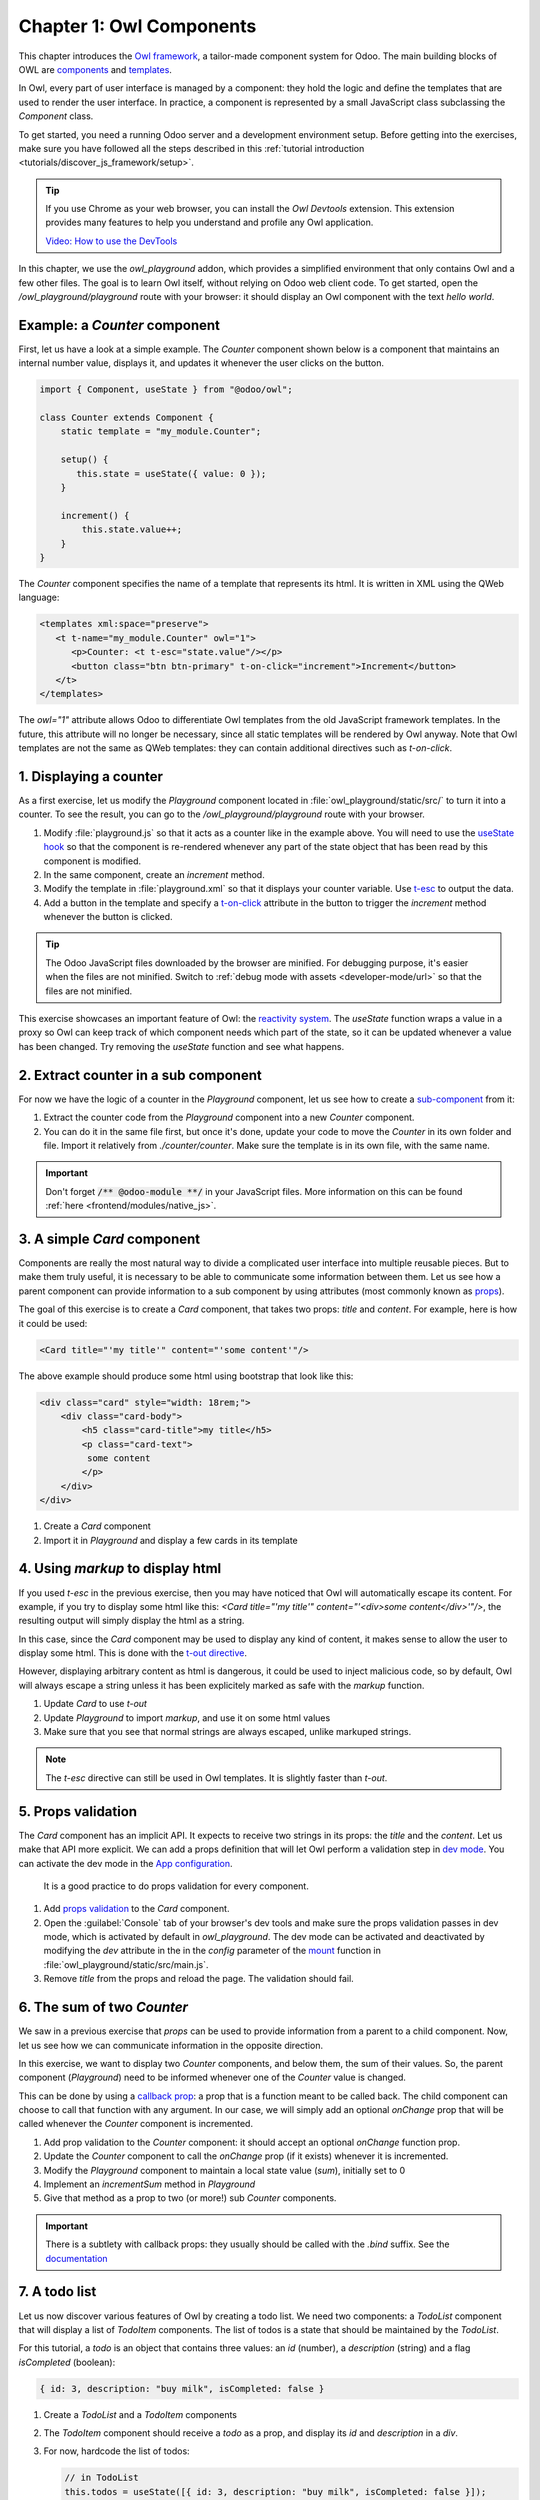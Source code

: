 =========================
Chapter 1: Owl Components
=========================

This chapter introduces the `Owl framework <https://github.com/odoo/owl>`_, a tailor-made component
system for Odoo. The main building blocks of OWL are `components
<{OWL_PATH}/doc/reference/component.md>`_ and `templates <{OWL_PATH}/doc/reference/templates.md>`_.

In Owl, every part of user interface is managed by a component: they hold the logic and define the
templates that are used to render the user interface. In practice, a component is represented by a
small JavaScript class subclassing the `Component` class.

To get started, you need a running Odoo server and a development environment setup. Before getting
into the exercises, make sure you have followed all the steps described in this
:ref:`tutorial introduction <tutorials/discover_js_framework/setup>`.

.. tip::
   If you use Chrome as your web browser, you can install the `Owl Devtools` extension. This
   extension provides many features to help you understand and profile any Owl application.

   `Video: How to use the DevTools <https://www.youtube.com/watch?v=IUyQjwnrpzM>`_

In this chapter, we use the `owl_playground` addon, which provides a simplified environment that
only contains Owl and a few other files. The goal is to learn Owl itself, without relying on Odoo
web client code. To get started, open the `/owl_playground/playground` route with your browser: it
should display an Owl component with the text *hello world*.

.. spoiler:: Solutions

   The solutions for each exercise of the chapter are hosted on the `official Odoo tutorials
   repository
   <https://github.com/odoo/tutorials/commits/{CURRENT_MAJOR_BRANCH}-solutions/owl_playground>`_. It
   is recommended to try to solve them first without looking at the solution!

Example: a `Counter` component
==============================

First, let us have a look at a simple example. The `Counter` component shown below is a component
that maintains an internal number value, displays it, and updates it whenever the user clicks on the
button.

.. code-block:: js

   import { Component, useState } from "@odoo/owl";

   class Counter extends Component {
       static template = "my_module.Counter";

       setup() {
          this.state = useState({ value: 0 });
       }

       increment() {
           this.state.value++;
       }
   }

The `Counter` component specifies the name of a template that represents its html. It is written in XML
using the QWeb language:

.. code-block:: xml

   <templates xml:space="preserve">
      <t t-name="my_module.Counter" owl="1">
         <p>Counter: <t t-esc="state.value"/></p>
         <button class="btn btn-primary" t-on-click="increment">Increment</button>
      </t>
   </templates>

The `owl="1"` attribute allows Odoo to differentiate Owl templates from the old JavaScript
framework templates. In the future, this attribute will no longer be necessary, since all
static templates will be rendered by Owl anyway. Note that Owl templates are not the same
as QWeb templates: they can contain additional directives such as `t-on-click`. 

1. Displaying a counter
=======================

As a first exercise, let us modify the `Playground` component located in
:file:`owl_playground/static/src/` to turn it into a counter. To see the result, you can go to the `/owl_playground/playground`
route with your browser.


#. Modify :file:`playground.js` so that it acts as a counter like in the example above. You will
   need to use the `useState hook
   <{OWL_PATH}/doc/reference/hooks.md#usestate>`_ so that the component is re-rendered
   whenever any part of the state object that has been read by this component is modified.
#. In the same component, create an `increment` method.
#. Modify the template in :file:`playground.xml` so that it displays your counter variable. Use
   `t-esc <{OWL_PATH}/doc/reference/templates.md#outputting-data>`_ to output the data.
#. Add a button in the template and specify a `t-on-click
   <{OWL_PATH}/doc/reference/event_handling.md#event-handling>`_ attribute in the button to
   trigger the `increment` method whenever the button is clicked.

.. image:: 01_owl_components/counter.png
   :scale: 70%
   :align: center

.. tip::
   The Odoo JavaScript files downloaded by the browser are minified. For debugging purpose, it's
   easier when the files are not minified. Switch to
   :ref:`debug mode with assets <developer-mode/url>` so that the files are not minified.

This exercise showcases an important feature of Owl: the `reactivity system <{OWL_PATH}/doc/reference/reactivity.md>`_.
The `useState` function wraps a value in a proxy so Owl can keep track of which component
needs which part of the state, so it can be updated whenever a value has been changed. Try
removing the `useState` function and see what happens.

2. Extract counter in a sub component
=====================================

For now we have the logic of a counter in the `Playground` component, let us see how to create a
`sub-component <{OWL_PATH}/doc/reference/component.md#sub-components>`_ from it:

#. Extract the counter code from the `Playground` component into a new `Counter` component.
#. You can do it in the same file first, but once it's done, update your code to move the
   `Counter` in its own folder and file. Import it relatively from `./counter/counter`. Make sure
   the template is in its own file, with the same name.

.. important::
   Don't forget :code:`/** @odoo-module **/` in your JavaScript files. More information on this can
   be found :ref:`here <frontend/modules/native_js>`.

3. A simple `Card` component
============================

Components are really the most natural way to divide a complicated user interface into multiple
reusable pieces. But to make them truly useful, it is necessary to be able to communicate
some information between them. Let us see how a parent component can provide information to a
sub component by using attributes (most commonly known as `props <{OWL_PATH}/doc/reference/props.md>`_).

The goal of this exercise is to create a `Card` component, that takes two props: `title` and `content`.
For example, here is how it could be used:

.. code-block:: xml

   <Card title="'my title'" content="'some content'"/>

The above example should produce some html using bootstrap that look like this:

.. code-block:: html

         <div class="card" style="width: 18rem;">
             <div class="card-body">
                 <h5 class="card-title">my title</h5>
                 <p class="card-text">
                  some content
                 </p>
             </div>
         </div>

#. Create a `Card` component
#. Import it in `Playground` and display a few cards in its template

4. Using `markup` to display html
=================================

If you used `t-esc` in the previous exercise, then you may have noticed that Owl will automatically escape
its content. For example, if you try to display some html like this: `<Card title="'my title'" content="'<div>some content</div>'"/>`,
the resulting output will simply display the html as a string.

In this case, since the `Card` component may be used to display any kind of content, it makes sense
to allow the user to display some html. This is done with the 
`t-out directive <{OWL_PATH}/doc/reference/templates.md#outputting-data>`_. 

However, displaying arbitrary content as html is dangerous, it could be used to inject malicious code, so
by default, Owl will always escape a string unless it has been explicitely marked as safe with the `markup`
function.

#. Update `Card` to use `t-out`
#. Update `Playground` to import `markup`, and use it on some html values
#. Make sure that you see that normal strings are always escaped, unlike markuped strings.

.. note::

   The `t-esc` directive can still be used in Owl templates. It is slightly faster than `t-out`.

5. Props validation
===================

The `Card` component has an implicit API. It expects to receive two strings in its props: the `title`
and the `content`. Let us make that API more
explicit. We can add a props definition that will let Owl perform a validation step in `dev mode
<{OWL_PATH}/doc/reference/app.md#dev-mode>`_. You can activate the dev mode in the `App
configuration <{OWL_PATH}/doc/reference/app.md#configuration>`_.

 It is a good practice to do props validation for every component.

#. Add `props validation <{OWL_PATH}/doc/reference/props.md#props-validation>`_ to the `Card`
   component.
#. Open the :guilabel:`Console` tab of your browser's dev tools and make sure the props
   validation passes in dev mode, which is activated by default in `owl_playground`. The dev mode
   can be activated and deactivated by modifying the `dev` attribute in the in the `config`
   parameter of the `mount <{OWL_PATH}/doc/reference/app.md#mount-helper>`_ function in
   :file:`owl_playground/static/src/main.js`.
#. Remove `title` from the props and reload the page. The validation should fail.

6. The sum of two `Counter`
===========================

We saw in a previous exercise that `props` can be used to provide information from a parent
to a child component. Now, let us see how we can communicate information in the opposite
direction.

In this exercise, we want to display two `Counter` components, and below them, the sum of
their values. So, the parent component (`Playground`) need to be informed whenever one of
the `Counter` value is changed. 

This can be done by using a `callback prop <{OWL_PATH}/doc/reference/props.md#binding-function-props>`_:
a prop that is a function meant to be called back. The child component can choose to call
that function with any argument. In our case, we will simply add an optional `onChange` prop that will
be called whenever the `Counter` component is incremented.

#. Add prop validation to the `Counter` component: it should accept an optional `onChange`
   function prop.
#. Update the `Counter` component to call the `onChange` prop (if it exists) whenever it
   is incremented.
#. Modify the `Playground` component to maintain a local state value (`sum`), initially
   set to 0
#. Implement an `incrementSum` method in `Playground`
#. Give that method as a prop to two (or more!) sub `Counter` components.

.. important::

   There is a subtlety with callback props: they usually should be called with the `.bind`
   suffix. See the `documentation <{OWL_PATH}/doc/reference/props.md#binding-function-props>`_

7. A todo list
==============

Let us now discover various features of Owl by creating a todo list.  We need two components: a
`TodoList` component that will display a list of `TodoItem` components. The list of todos is a
state that should be maintained by the `TodoList`. 

For this tutorial, a `todo` is an object that contains three values: an `id` (number), a `description`
(string) and a flag `isCompleted` (boolean):

.. code-block:: js
   
   { id: 3, description: "buy milk", isCompleted: false }

#. Create a `TodoList` and a `TodoItem` components
#. The `TodoItem` component should receive a `todo` as a prop, and display its `id` and `description` in a `div`.
#. For now, hardcode the list of todos:

   .. code-block:: js
      
      // in TodoList
      this.todos = useState([{ id: 3, description: "buy milk", isCompleted: false }]);

#. Use `t-foreach <{OWL_PATH}/doc/reference/templates.md#loops>`_ to display each todo in a `TodoItem`

Note that the `t-foreach` directive is not exactly the same in Owl as the QWeb python implementation: it
requires a `t-key` unique value, so Owl can properly reconciliate each element.

8. Use dynamic attributes
=========================

For now, the `TodoItem` component does not visually show if the `todo` is completed. Let us do that by
using a `dynamic attributes <{OWL_PATH}/doc/reference/templates.md#dynamic-attributes>`_.

#. Add the Bootstrap classes `text-muted` and `text-decoration-line-through` on the `TodoItem` root element
   if it is completed.
#. Change the hardcoded `todo` value to check that it is properly displayed.

Even though the directive is named `t-att` (for attribute), it can be used to set a `class` value (and 
html properties such as the `value` of an input).

.. tip::

   Owl let you combine static class values with dynamic values. The following example will work as expected:

   .. code-block:: xml

      <div class="a" t-att-class="someExpression"/>

   See also: `Owl: Dynamic class attributes <{OWL_PATH}/doc/reference/templates.md#dynamic-class-attribute>`_

9. Adding a todo
================

So far, the todos in our list are hard-coded. Let us make it more useful by allowing the user to add
a todo to the list.

#. Remove the hardcoded values in the `TodoList` component

   .. code-block:: javascript

      this.todos = useState([]);

#. Add an input above the task list with placeholder *Enter a new task*.
#. Add an `event handler <{OWL_PATH}/doc/reference/event_handling.md>`_ on the `keyup` event
   named `addTodo`.
#. Implement `addTodo` to check if enter was pressed (:code:`ev.keyCode === 13`), and in that
   case, create a new todo with the current content of the input as the description and clear the
   input of all content.
#. Make sure the todo has a unique id. It can be just a counter that increments at each todo.
#. Wrap the todo list in a `useState` hook to let Owl know that it should update the UI when the
   list is modified.
#. Bonus point: don't do anything if the input is empty.


.. image:: 01_owl_components/create_todo.png
   :scale: 70%
   :align: center

.. seealso::
   `Owl: Reactivity <{OWL_PATH}/doc/reference/reactivity.md>`_

Component lifecycle, hooks and rendering
========================================

So far, we have seen one example of a hook function: `useState`. A `hook <{OWL_PATH}/doc/reference/hooks.md>`_
is a special function that *hook into* the internals of the component. In the case of
`useState`, it generates a proxy object linked to the current component. This is why
hook functions have to be called in the `setup` method, and no later!

.. tip::

   All hook functions start with `use` or `on`. For example: `useState` or `onMounted`.

An Owl component goes through a lot of phases: it can be instantiated, rendered,
mounted, updated, detached, destroyed, ... This is the `component lifecycle <{OWL_PATH}/doc/reference/component.md#lifecycle>`_.


It is sometimes necessary to execute some code at one or more of these events, so Owl provides 
a large variety of hooks to do just that.

Here is a short informal description of how Owl handle creating components, and their lifecycle:

#. First, a component is created (`setup`)
#. if there is a `onWillStart` callback, Owl will then execute it
#. when the `onWillStart` callback is done, the component template will be rendered
   (`onWillRender` and `onRendered` will be called if defined). Note that the
   result of the rendering is a virtual dom, there are no html element yet.
#. if there are any sub component in the template, they will go through the same phases as above
#. when all components are rendered, Owl will wait for the next animation frame
#. Then, it will process the virtual dom to generate the actual html element (so each
   component has now some real html element) and attach it to the document window.
#. Finally, Owl will call all `onMounted` callbacks (in the *child before parent* order)

Now, here is what happens when a component has to be updated:

#. The component template is rendered (`onWillRender` and `onRendered`)
#. if there are any new sub component, they will go through the above process
#. if the rendering encounter existing components, Owl will compare the new props with 
   the previous props (shallow comparison). If they are equal, the sub component will be
   left alone. If they are different, it will be updated
#. Each updated sub component will have the opportunity to load data (with `onWillUpdateProps`)
#. Then, they will also be rendered...
#. Finally, when all components are rendered, Owl will wait for the next animation frame
#. Finally, it will apply compare the old and new virtual dom to apply the correct
   changes to the dom:
   #. It will call `onWillPatch` and `onPatched` for each updated component.
   #. If some components are no longer present, they will be unmounted (`onWillUnmount`), then destroyed (`onWillDestroy`).

10. Focusing the input
======================

Let's see how we can access the DOM with `t-ref <{OWL_PATH}/doc/reference/refs.md>`_ and `useRef
<{OWL_PATH}/doc/reference/hooks.md#useref>`_. The main idea is that you need to mark
the target element in the component template with a `t-ref`:

.. code-block:: xml

      <div t-ref="some_name">hello</div>
   
Then you can access it in the JS with the `useRef hook <{OWL_PATH}/doc/reference/hooks.md#useref>`_.
However, there is a problem if you think about it: the actual html element for a
component does not exist when the component is created. It only exists when the
component is mounted. But hooks have to be called in the `setup` method. So, `useRef`
return an object that contains a `el` (for element) key that is only defined when the
component is mounted.

#. Focus the `input` from the previous exercise. This this should be done from the
   `TodoList` component (note that there is a `focus` method on the input html element). 
#. Bonus point: extract the code into a specialized `hook <{OWL_PATH}/doc/reference/hooks.md>`_
   `useAutofocus` in a new :file:`owl_playground/utils.js` file.

8. Toggling todos
=================

Now, let's add a new feature: mark a todo as completed. This is actually trickier than one might
think. The owner of the state is not the same as the component that displays it. So, the `Todo`
component needs to communicate to its parent that the todo state needs to be toggled. One classic
way to do this is by using a `callback prop
<{OWL_PATH}/doc/reference/props.md#binding-function-props>`_ `toggleState`.

.. exercise::

   #. Add an input with the attribute :code:`type="checkbox"` before the id of the task, which must
      be checked if the state `done` is true.

      .. tip::
         QWeb does not create attributes computed with the `t-att` directive if it evaluates to a
         falsy value.

   #. Add a callback props `toggleState`.
   #. Add a `click` event handler on the input in the `Todo` component and make sure it calls the
      `toggleState` function with the todo id.
   #. Make it work!

.. image:: 01_owl_components/toggle_todo.png
   :scale: 70%
   :align: center

9. Deleting todos
=================

The final touch is to let the user delete a todo.

.. exercise::

   #. Add a new callback prop `removeTodo`.
   #. Insert :code:`<span class="fa fa-remove"/>` in the template of the `Todo` component.
   #. Whenever the user clicks on it, it should call the `removeTodo` method.

      .. tip::
         If you're using an array to store your todo list, you can use the JavaScript `splice`
         function to remove a todo from it.

   .. code-block::

      // find the index of the element to delete
      const index = list.findIndex((elem) => elem.id === elemId);
      if (index >= 0) {
          // remove the element at index from list
          list.splice(index, 1);
      }

.. image:: 01_owl_components/delete_todo.png
   :scale: 70%
   :align: center

.. _tutorials/discover_js_framework/generic_card:

10. Generic card with slots
===========================

Owl has a powerful `slot <{OWL_PATH}/doc/reference/slots.md>`_ system to allow you to write generic
components. This is useful to factorize the common layout between different parts of the interface.

.. exercise::

   #. Insert a new `Card` component between the `Counter` and `Todolist` components. Use the
      following Bootstrap HTML structure for the card:

      .. code-block:: html

         <div class="card" style="width: 18rem;">
             <img src="..." class="card-img-top" alt="..." />
             <div class="card-body">
                 <h5 class="card-title">Card title</h5>
                 <p class="card-text">
                     Some quick example text to build on the card title and make up the bulk
                     of the card's content.
                 </p>
                 <a href="#" class="btn btn-primary">Go somewhere</a>
             </div>
         </div>

   #. This component should have two slots: one slot for the title, and one for the content (the
      default slot). It should be possible to use the `Card` component as follows:

      .. code-block:: html

         <Card>
             <t t-set-slot="title">Card title</t>
             <p class="card-text">Some quick example text...</p>
             <a href="#" class="btn btn-primary">Go somewhere</a>
         </Card>

   #. Bonus point: if the `title` slot is not given, the `h5` should not be rendered at all.

.. image:: 01_owl_components/card.png
   :scale: 70%
   :align: center

.. seealso::
   `Bootstrap: documentation on cards <https://getbootstrap.com/docs/5.2/components/card/>`_

11. Extensive props validation
==============================

.. exercise::

   #. Add prop validation on the `Card` component.
   #. Try to express in the props validation system that it requires a `default` slot, and an
      optional `title` slot.
